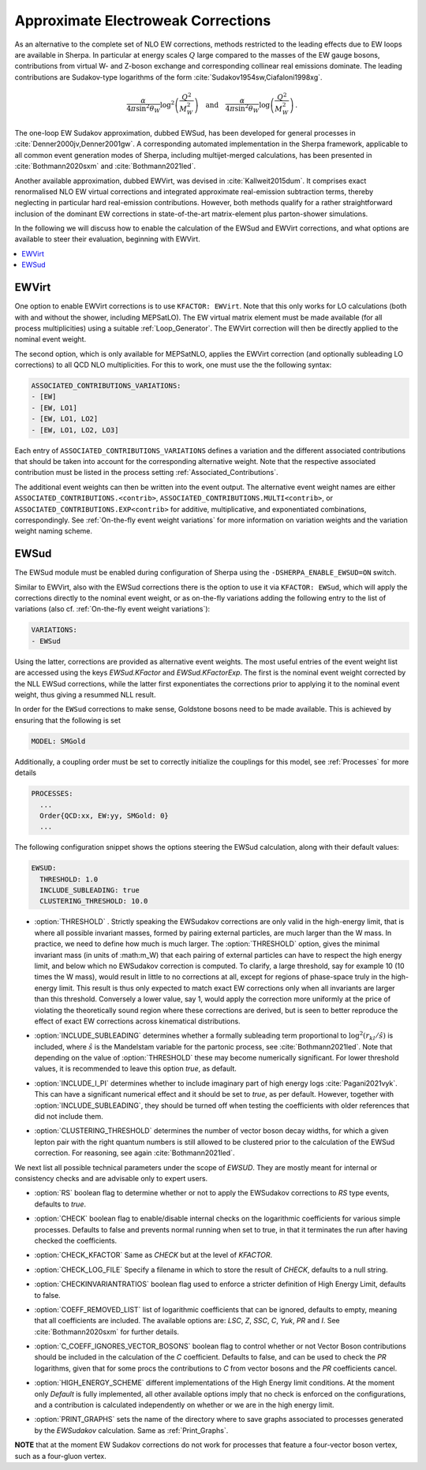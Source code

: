 .. _Approximate Electroweak Corrections:

***********************************
Approximate Electroweak Corrections
***********************************

As an alternative to the complete set of NLO EW corrections, methods restricted
to the leading effects due to EW loops are available in Sherpa. In particular
at energy scales :math:`Q` large compared to the masses of the EW gauge bosons,
contributions from virtual W- and Z-boson exchange and
corresponding collinear real emissions dominate. The leading contributions are
Sudakov-type logarithms of the form :cite:`Sudakov1954sw,Ciafaloni1998xg`.

.. math::

  \frac{\alpha}{4\pi \sin^2\theta_W}\log^2\left(\frac{Q^2}{M^2_W}\right)\quad\text{and}\quad
  \frac{\alpha}{4\pi \sin^2\theta_W}\log\left(\frac{Q^2}{M^2_W}\right)\,.

The one-loop EW Sudakov approximation, dubbed EWSud, has been developed for general processes
in :cite:`Denner2000jv,Denner2001gw`. A corresponding automated implementation in the
Sherpa framework, applicable to all common event generation modes of Sherpa,
including multijet-merged calculations, has been presented
in :cite:`Bothmann2020sxm` and :cite:`Bothmann2021led`.

Another available approximation, dubbed EWVirt, was devised in :cite:`Kallweit2015dum`.
It comprises exact renormalised NLO EW virtual corrections and integrated
approximate real-emission subtraction terms, thereby neglecting in particular hard
real-emission contributions. However, both methods qualify for a rather straightforward
inclusion of the dominant EW corrections in state-of-the-art matrix-element plus
parton-shower simulations.

In the following we will discuss how to enable the calculation of the EWSud
and EWVirt corrections, and what options are available to steer their
evaluation, beginning with EWVirt.

.. contents::
   :local:

.. _EWVirt:

EWVirt
======

One option to enable EWVirt corrections is to use ``KFACTOR: EWVirt``.  Note
that this only works for LO calculations (both with and without the shower,
including MEPSatLO).  The EW virtual matrix element must be made available (for
all process multiplicities) using a suitable :ref:`Loop_Generator`.  The
EWVirt correction will then be directly applied to the nominal event weight.

The second option, which is only available for MEPSatNLO, applies the EWVirt
correction (and optionally subleading LO corrections) to all QCD NLO
multiplicities. For this to work, one must use the the following syntax:

.. index:: ASSOCIATED_CONTRIBUTIONS_VARIATIONS

.. code-block:: yaml

   ASSOCIATED_CONTRIBUTIONS_VARIATIONS:
   - [EW]
   - [EW, LO1]
   - [EW, LO1, LO2]
   - [EW, LO1, LO2, LO3]

Each entry of ``ASSOCIATED_CONTRIBUTIONS_VARIATIONS`` defines a variation and
the different associated contributions that should be taken into account for
the corresponding alternative weight.
Note that the respective associated contribution must be listed
in the process setting :ref:`Associated_Contributions`.

The additional event weights can then be written into the event
output. The alternative event weight names
are either ``ASSOCIATED_CONTRIBUTIONS.<contrib>``,
``ASSOCIATED_CONTRIBUTIONS.MULTI<contrib>``,
or ``ASSOCIATED_CONTRIBUTIONS.EXP<contrib>``
for additive, multiplicative, and exponentiated combinations, correspondingly.
See :ref:`On-the-fly event weight variations` for more information
on variation weights and the variation weight naming scheme.

.. _EWSud:

EWSud
=====

The EWSud module must be enabled during configuration of Sherpa using the
``-DSHERPA_ENABLE_EWSUD=ON`` switch.

Similar to EWVirt, also with the EWSud corrections there is the option to use
it via ``KFACTOR: EWSud``, which will apply the corrections directly to the
nominal event weight, or as on-the-fly variations adding the following entry to
the list of variations (also cf. :ref:`On-the-fly event weight variations`):

.. code-block:: yaml

   VARIATIONS:
   - EWSud

Using the latter, corrections are provided as alternative event weights.
The most useful entries of the event weight list are accessed using the keys
`EWSud.KFactor` and `EWSud.KFactorExp`.
The first is the nominal event weight corrected by the
NLL EWSud corrections, while the latter first exponentiates the corrections
prior to applying it to the nominal event weight, thus giving a resummed NLL
result.

In order for the ``EWSud`` corrections to make sense, Goldstone bosons need
to be made available. This is achieved by ensuring that the following is set

.. code-block:: yaml

   MODEL: SMGold

Additionally, a coupling order must be set to correctly initialize the
couplings for this model, see :ref:`Processes` for more details

.. code-block:: yaml

   PROCESSES:
     ...
     Order{QCD:xx, EW:yy, SMGold: 0}
     ...

The following configuration snippet shows the options steering the EWSud
calculation, along with their default values:

.. code-block:: yaml

   EWSUD:
     THRESHOLD: 1.0
     INCLUDE_SUBLEADING: true
     CLUSTERING_THRESHOLD: 10.0

.. index:: THRESHOLD

* :option:`THRESHOLD` . Strictly speaking the EWSudakov corrections are only
  valid in the high-energy limit, that is where all possible invariant masses,
  formed by pairing external particles, are much larger
  than the W mass. In practice, we need to define how much is much larger.
  The :option:`THRESHOLD` option, gives the minimal invariant mass (in units of
  :math:m_W) that each
  pairing of external particles can have to respect the high energy limit, and
  below which no EWSudakov correction is computed. To clarify, a large
  threshold, say for example 10 (10 times the W mass), would result in little to
  no corrections at all, except for regions of phase-space truly in the
  high-energy limit. This result is thus only expected to match exact EW
  corrections only when all invariants are larger than this
  threshold. Conversely a lower value, say 1, would apply the correction more
  uniformly at the price of violating the theoretically sound region where these
  corrections are derived, but is seen to better reproduce the effect of exact
  EW corrections across kinematical distributions.

.. index:: INCLUDE_SUBLEADING

* :option:`INCLUDE_SUBLEADING` determines whether a formally subleading term
  proportional to :math:`\log^2(r_{kl} / \hat s)` is included,
  where :math:`\hat s` is the Mandelstam variable for the partonic process,
  see :cite:`Bothmann2021led`. Note that depending on the value of
  :option:`THRESHOLD` these may become numerically significant. For lower threshold
  values, it is recommended to leave this option `true`, as default.

.. index:: INCLUDE_I_PI

* :option:`INCLUDE_I_PI` determines whether to include imaginary part of high
  energy logs :cite:`Pagani2021vyk`. This can have a significant numerical effect and it should be set
  to `true`, as per default. However, together with
  :option:`INCLUDE_SUBLEADING`, they should be turned off when testing the
  coefficients with older references that did not include them.

.. index:: CLUSTERING_THRESHOLD

* :option:`CLUSTERING_THRESHOLD` determines the number of vector boson decay widths,
  for which a given lepton pair with the right quantum numbers is still allowed
  to be clustered prior to the calculation of the EWSud correction.
  For reasoning, see again :cite:`Bothmann2021led`.

We next list all possible technical parameters under the scope of `EWSUD`. They
are mostly meant for internal or consistency checks and are advisable only to
expert users.

.. index:: RS

* :option:`RS` boolean flag to determine whether or not to apply the EWSudakov
  corrections to `RS` type events, defaults to `true`.

.. index:: CHECK

* :option:`CHECK` boolean flag to enable/disable internal checks on the
  logarithmic coefficients for various simple processes. Defaults to false and
  prevents normal running when set to true, in that it terminates the run after
  having checked the coefficients.

.. index:: CHECK_KFACTOR

* :option:`CHECK_KFACTOR` Same as `CHECK` but at the level of `KFACTOR`.

.. index:: CHECK_LOG_FILE

* :option:`CHECK_LOG_FILE` Specify a filename in which to store the result of
  `CHECK`, defaults to a null string.

.. index:: CHECKINVARIANTRATIOS

* :option:`CHECKINVARIANTRATIOS` boolean flag used to enforce a stricter
  definition of High Energy Limit, defaults to false.

.. index:: COEFF_REMODED_LIST

* :option:`COEFF_REMOVED_LIST` list of logarithmic coefficients that can be
  ignored, defaults to empty, meaning that all coefficients are included. The
  available options are: `LSC`, `Z`, `SSC`, `C`, `Yuk`, `PR` and `I`. See
  :cite:`Bothmann2020sxm` for further details.

.. index:: C_COEFF_IGNORES_VECTOR_BOSONS

* :option:`C_COEFF_IGNORES_VECTOR_BOSONS` boolean flag to control whether or not
  Vector Boson contributions should be included in the calculation of the `C`
  coefficient. Defaults to false, and can be used to check the `PR` logarithms,
  given that for some procs the contributions to `C` from vector bosons and the
  `PR` coefficients cancel.

.. index:: HIGH_ENERGY_SCHEME

* :option:`HIGH_ENERGY_SCHEME` different implementations of the High Energy
  limit conditions. At the moment only `Default` is fully implemented, all other
  available options imply that no check is enforced on the configurations, and a
  contribution is calculated independently on whether or we are in the high
  energy limit.

.. index:: PRINT_GRAPHS

* :option:`PRINT_GRAPHS` sets the name of the directory where to save graphs
  associated to processes generated by the `EWSudakov` calculation. Same as
  :ref:`Print_Graphs`.

**NOTE**
that at the moment EW Sudakov corrections do not work for processes that feature a four-vector boson vertex, such as a four-gluon vertex.
